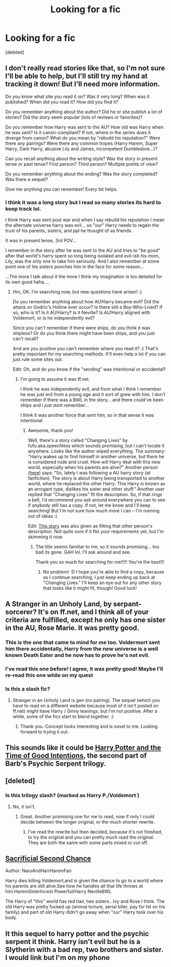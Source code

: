 #+TITLE: Looking for a fic

* Looking for a fic
:PROPERTIES:
:Score: 8
:DateUnix: 1371736895.0
:DateShort: 2013-Jun-20
:END:
[deleted]


** I don't really read stories like that, so I'm not sure I'll be able to help, but I'll still try my hand at tracking it down! But I'll need more information.

Do you know what site you read it on? Was it very long? When was it published? When did you read it? How did you find it?

Do you remember anything about the author? Did he or she publish a lot of stories? Did the story seem popular (lots of reviews or favorites)?

Do you remember how Harry was sent to the AU? How old was Harry when he was sent? Is it canon-compliant? If not, where in the series does it diverge from canon? What do you mean by "rebuild his reputation?" Were there any pairings? Were there any common tropes (Harry Harem, Super Harry, Dark Harry, abusive Lily and James, incompetent Dumbledore...)?

Can you recall anything about the writing style? Was the story in present tense or past tense? First person? Third person? Multiple points of view?

Do you remember anything about the ending? Was the story completed? Was there a sequel?

Give me anything you can remember! Every bit helps.
:PROPERTIES:
:Author: felicitations
:Score: 5
:DateUnix: 1371750038.0
:DateShort: 2013-Jun-20
:END:

*** I think it was a long story but I read so many stories its hard to keep track lol.

I think Harry was sent post war and when I say rebuild his reputation I mean the alternate universe harry was evil... so "our" Harry needs to regain the trust of his parents, sisters, and ppl he thought of as friends.

It was in present tense, 3rd POV...

I remember in the story after he was sent to the AU and tries to "be good" after that world's harry spent so long being isolated and evil-ish his mom, Lily, was the only one to take him seriously. And I also remember at some point one of his sisters punches him in the face for some reason...

...The more I talk about it the more I think my imagination is too detailed for its own good haha....
:PROPERTIES:
:Author: SmilesAndChocolate
:Score: 2
:DateUnix: 1371751883.0
:DateShort: 2013-Jun-20
:END:

**** Hm, OK. I'm searching now, but new questions have arisen! :)

Do you remember anything about how AU!Harry became evil? Did the attack on Godric's Hollow ever occur? Is there still a Boy-Who-Lived? If so, who is it? Is it AU!Harry? Is it Neville? Is AU!Harry aligned with Voldemort, or is he independently evil?

Since you can't remember if there were ships, do you think it was shipless? Or do you think there might have been ships, and you just can't recall?

And are you positive you can't remember where you read it? :) That's pretty important for my searching methods. It'll even help a lot if you can just rule some sites out.

Edit: Oh, and do you know if the "sending" was intentional or accidental?
:PROPERTIES:
:Author: felicitations
:Score: 3
:DateUnix: 1371752799.0
:DateShort: 2013-Jun-20
:END:

***** I'm going to assume it was ff.net.

I think he was independently evil, and from what I think I remember he was just evil from a young age and it sort of grew with him. I don't remember if there was a BWL in the story... and there could've been ships and i just dont remember...

I think it was another force that sent him, so in that sense it was intentional.
:PROPERTIES:
:Author: SmilesAndChocolate
:Score: 2
:DateUnix: 1371753449.0
:DateShort: 2013-Jun-20
:END:

****** Awesome, thank you!

Well, there's a story called "Changing Lives" by fufu.aka.speechless which sounds promising, but I can't locate it anywhere. Looks like the author wiped everything. The summary: "Harry wakes up to find himself in another universe, but there he is considered rude and cruel. How will Harry deal with this new world, especially when his parents are alive?" Another person ([[http://groups.yahoo.com/group/stranger_trilogy/message/3311][here]]) says: "So, lately I was following a AU harry story (at fanfiction). The story is about Harry being transported to another world, where he replaced the other Harry. This Harry is known as an arrogant type, dislikes his sister and other stuff." Another user replied that "Changing Lives" fit the description. So, if that rings a bell, I'd recommend you ask around everywhere you can to see if anybody still has a copy. If not, let me know and I'll keep searching! But I'm not sure how much more I can -- I'm running out of ideas :(

Edit: [[http://www.fanfiction.net/s/2715415/1/In-Search-of-a-Family][This story]] was also given as fitting that other person's description. Not quite sure if it fits your requirements yet, but I'm skimming it now.
:PROPERTIES:
:Author: felicitations
:Score: 3
:DateUnix: 1371754237.0
:DateShort: 2013-Jun-20
:END:

******* The title seems familiar to me, so it sounds promising... too bad its gone. GAH lol. I'll ask around and see.

Thank you so much for searching for me!!!!! You're the best!!!
:PROPERTIES:
:Author: SmilesAndChocolate
:Score: 1
:DateUnix: 1371754550.0
:DateShort: 2013-Jun-20
:END:

******** No problem! :D I hope you're able to find a copy, because as I continue searching, I just keep ending up back at "Changing Lives." I'll keep an eye out for any other story that looks like it might fit, though! Good luck!
:PROPERTIES:
:Author: felicitations
:Score: 1
:DateUnix: 1371754866.0
:DateShort: 2013-Jun-20
:END:


** A Stranger in an Unholy Land, by serpant-sorcerer? It's on ff.net, and I think all of your criteria are fulfilled, except he only has one sister in the AU, Rose Marie. It was pretty good.
:PROPERTIES:
:Author: fairly_forgetful
:Score: 4
:DateUnix: 1371752899.0
:DateShort: 2013-Jun-20
:END:

*** This is the one that came to mind for me too. Voldermort sent him there accidentally, Harry from the new universe is a well known Death Eater and he now has to prove he's not evil.
:PROPERTIES:
:Author: expecto_pastrami
:Score: 2
:DateUnix: 1371753233.0
:DateShort: 2013-Jun-20
:END:


*** I've read this one before! I agree, it was pretty good! Maybe I'll re-read this one while on my quest
:PROPERTIES:
:Author: SmilesAndChocolate
:Score: 1
:DateUnix: 1371753257.0
:DateShort: 2013-Jun-20
:END:


*** Is this a slash fic?
:PROPERTIES:
:Author: flupo42
:Score: 1
:DateUnix: 1371822317.0
:DateShort: 2013-Jun-21
:END:

**** Stranger in an Unholy Land is gen (no pairing). The sequel (which you have to read on a different website because most of it isn't posted on ff.net) /might/ have Harry / Ginny leanings, but I'm not positive. After a while, some of the fics start to blend together. :)
:PROPERTIES:
:Author: fairly_forgetful
:Score: 3
:DateUnix: 1371827494.0
:DateShort: 2013-Jun-21
:END:

***** Thank you. Concept looks interesting and is novel to me. Looking forward to trying it out.
:PROPERTIES:
:Author: flupo42
:Score: 1
:DateUnix: 1371828145.0
:DateShort: 2013-Jun-21
:END:


** This sounds like it could be [[http://www.fictionalley.org/authors/barb/HPATTOGI.html][Harry Potter and the Time of Good Intentions]], the second part of Barb's Psychic Serpent trilogy.
:PROPERTIES:
:Author: EternityServedCold
:Score: 3
:DateUnix: 1371749508.0
:DateShort: 2013-Jun-20
:END:


** [deleted]
:PROPERTIES:
:Score: 3
:DateUnix: 1371752444.0
:DateShort: 2013-Jun-20
:END:

*** Is this trilogy slash? (marked as Harry P./Voldemort )
:PROPERTIES:
:Author: flupo42
:Score: 2
:DateUnix: 1371824399.0
:DateShort: 2013-Jun-21
:END:

**** No, it isn't.
:PROPERTIES:
:Author: kurtbarlow
:Score: 3
:DateUnix: 1371827773.0
:DateShort: 2013-Jun-21
:END:

***** Great. Another promising one for me to read, now if only I could decide between the longer original, or the much shorter rewrite.
:PROPERTIES:
:Author: flupo42
:Score: 2
:DateUnix: 1371828307.0
:DateShort: 2013-Jun-21
:END:

****** I've read the rewrite but then decided, because it's not finished, to try the original and you can pretty much read the original. They are both the same with some parts mixed or cut off.
:PROPERTIES:
:Author: kurtbarlow
:Score: 2
:DateUnix: 1371832174.0
:DateShort: 2013-Jun-21
:END:


** [[http://www.fanfiction.net/s/7806627/1/][Sacrificial Second Chance]]

Author: NaruAndHarrHaremFan

Harry dies killing Voldemort,and is given the chance to go to a world where his parents are still alive.See how he handles all that life throws at him.HaremSisterIncest Powerful/Harry NevilleBWL

The Harry of "this" world has red hair, two sisters...Ivy and Rose I think. The old Harry was pretty fucked up (animal torture, serial killer, pay for hit on his family) and part of old Harry didn't go away when "our" Harry took over his body.
:PROPERTIES:
:Author: JustRuss79
:Score: 3
:DateUnix: 1371769493.0
:DateShort: 2013-Jun-21
:END:


** It this sequel to harry potter and the psychic serpent it think. Harry isn't evil but he is a Slytherin with a bad rep, two brothers and sister. I would link but I'm on my phone
:PROPERTIES:
:Author: queenweasley
:Score: 1
:DateUnix: 1371792575.0
:DateShort: 2013-Jun-21
:END:
